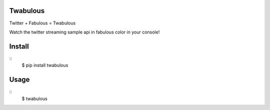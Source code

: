 Twabulous
=========

Twitter + Fabulous = Twabulous

Watch the twitter streaming sample api in fabulous color in your console!

Install
=======

::
        $ pip install twabulous

Usage
=====
::
        $ twabulous
